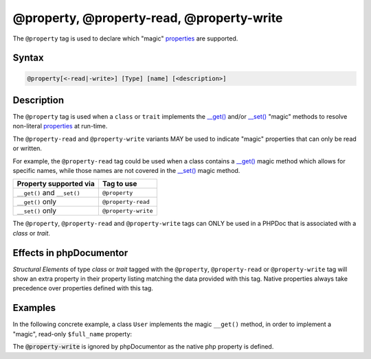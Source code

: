 @property, @property-read, @property-write
===========================================

The ``@property`` tag is used to declare which "magic" `properties`_ are supported.

Syntax
------

.. code-block::

    @property[<-read|-write>] [Type] [name] [<description>]

Description
-----------

The ``@property`` tag is used when a ``class`` or ``trait`` implements the
`\__get() <https://www.php.net/language.oop5.overloading#object.get>`_ and/or
`\__set() <https://www.php.net/language.oop5.overloading#object.set>`_ "magic"
methods to resolve non-literal `properties`_ at run-time.

The ``@property-read`` and ``@property-write`` variants MAY be used to indicate "magic"
properties that can only be read or written.

For example, the ``@property-read`` tag could be used when a class contains
a `\__get() <https://www.php.net/language.oop5.overloading#object.get>`_ magic
method which allows for specific names, while those names are not covered in the
`\__set() <https://www.php.net/language.oop5.overloading#object.set>`_ magic method.

============================ =====================
Property supported via       Tag to use
============================ =====================
``__get()`` and ``__set()``  ``@property``
``__get()`` only             ``@property-read``
``__set()`` only             ``@property-write``
============================ =====================

The ``@property``, ``@property-read`` and ``@property-write`` tags can ONLY be used
in a PHPDoc that is associated with a *class* or *trait*.

Effects in phpDocumentor
------------------------

*Structural Elements* of type *class* or *trait* tagged with the
``@property``, ``@property-read`` or ``@property-write`` tag will show an extra
property in their property listing matching the data provided with this tag. Native properties
always take precedence over properties defined with this tag.


Examples
--------

.. code-block:: php
   :linenos:

    class Parent
    {
        public function __get()
        {
            <...>
        }

        public function __set()
        {
            <...>
        }
    }

    /**
     * @property       string $myProperty
     * @property-read  string $myReadOnlyProperty
     * @property-write string $myWriteOnlyProperty
     */
    class Child extends Parent
    {
        <...>
    }


In the following concrete example, a class ``User`` implements the magic ``__get()`` method,
in order to implement a "magic", read-only ``$full_name`` property:

.. code-block:: php
   :linenos:

    /**
     * @property-read string $full_name
     */
    class User
    {
        /**
         * @var string
         */
        public $first_name;

        /**
         * @var string
         */
        public $last_name;

        public function __get($name)
        {
            if ($name === "full_name") {
                return "{$this->first_name} {$this->last_name}";
            }
        }
    }

The :code:`@property-write` is ignored by phpDocumentor as the native php property is defined.

.. code-block:: php
   :linenos:

   /**
    * @property-write mix $full_name
    */
    class User
    {
        public string $full_name;
    }


.. _properties : https://www.php.net/language.oop5.properties
